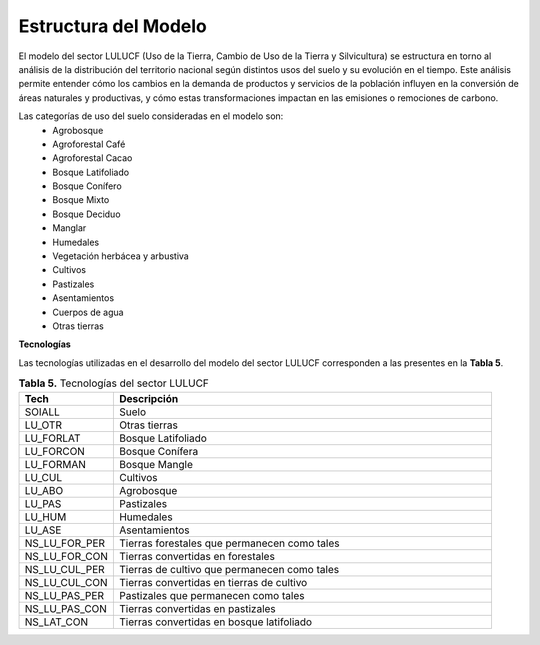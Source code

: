 ===================================
Estructura del Modelo
===================================

El modelo del sector LULUCF (Uso de la Tierra, Cambio de Uso de la Tierra y Silvicultura) se estructura en torno al análisis de la distribución del
territorio nacional según distintos usos del suelo y su evolución en el tiempo. Este análisis permite entender cómo los cambios en la demanda de productos
y servicios de la población influyen en la conversión de áreas naturales y productivas, y cómo estas transformaciones impactan en las emisiones o remociones de carbono.

Las categorías de uso del suelo consideradas en el modelo son:
  * Agrobosque

  * Agroforestal Café

  * Agroforestal Cacao

  * Bosque Latifoliado

  * Bosque Conífero

  * Bosque Mixto

  * Bosque Deciduo

  * Manglar

  * Humedales

  * Vegetación herbácea y arbustiva

  * Cultivos

  * Pastizales

  * Asentamientos

  * Cuerpos de agua

  * Otras tierras


**Tecnologías**

Las tecnologías utilizadas en el desarrollo del modelo del sector LULUCF corresponden a las presentes en la **Tabla 5**.

.. list-table:: **Tabla 5.** Tecnologías del sector LULUCF
   :widths: 20 80
   :header-rows: 1

   * - Tech
     - Descripción
   * - SOIALL
     - Suelo
   * - LU_OTR
     - Otras tierras
   * - LU_FORLAT
     - Bosque Latifoliado
   * - LU_FORCON
     - Bosque Conífera
   * - LU_FORMAN
     - Bosque Mangle
   * - LU_CUL
     - Cultivos
   * - LU_ABO
     - Agrobosque
   * - LU_PAS
     - Pastizales
   * - LU_HUM
     - Humedales
   * - LU_ASE
     - Asentamientos
   * - NS_LU_FOR_PER
     - Tierras forestales que permanecen como tales
   * - NS_LU_FOR_CON
     - Tierras convertidas en forestales
   * - NS_LU_CUL_PER
     - Tierras de cultivo que permanecen como tales
   * - NS_LU_CUL_CON
     - Tierras convertidas en tierras de cultivo
   * - NS_LU_PAS_PER
     - Pastizales que permanecen como tales
   * - NS_LU_PAS_CON
     - Tierras convertidas en pastizales
   * - NS_LAT_CON
     - Tierras convertidas en bosque latifoliado
